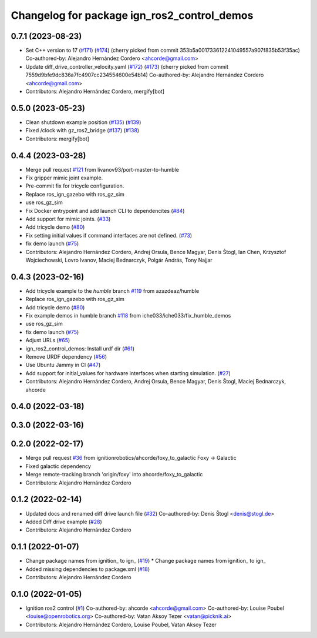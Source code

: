 ^^^^^^^^^^^^^^^^^^^^^^^^^^^^^^^^^^^^^^^^^^^^^^^^^
Changelog for package ign_ros2_control_demos
^^^^^^^^^^^^^^^^^^^^^^^^^^^^^^^^^^^^^^^^^^^^^^^^^

0.7.1 (2023-08-23)
------------------
* Set C++ version to 17 (`#171 <https://github.com/ros-controls/gz_ros2_control/issues/171>`_) (`#174 <https://github.com/ros-controls/gz_ros2_control/issues/174>`_)
  (cherry picked from commit 353b5a001733612241049557a907f835b53f35ac)
  Co-authored-by: Alejandro Hernández Cordero <ahcorde@gmail.com>
* Update diff_drive_controller_velocity.yaml (`#172 <https://github.com/ros-controls/gz_ros2_control/issues/172>`_) (`#173 <https://github.com/ros-controls/gz_ros2_control/issues/173>`_)
  (cherry picked from commit 7559d9bfe9dc836a7fc4907cc234554600e54b14)
  Co-authored-by: Alejandro Hernández Cordero <ahcorde@gmail.com>
* Contributors: Alejandro Hernández Cordero, mergify[bot]

0.5.0 (2023-05-23)
------------------
* Clean shutdown example position (`#135 <https://github.com/ros-controls/gz_ros2_control/issues/135>`_) (`#139 <https://github.com/ros-controls/gz_ros2_control/issues/139>`_)
* Fixed /clock with gz_ros2_bridge (`#137 <https://github.com/ros-controls/gz_ros2_control/issues/137>`_) (`#138 <https://github.com/ros-controls/gz_ros2_control/issues/138>`_)
* Contributors: mergify[bot]

0.4.4 (2023-03-28)
------------------
* Merge pull request `#121 <https://github.com/ros-controls/gz_ros2_control/issues/121>`_ from livanov93/port-master-to-humble
* Fix gripper mimic joint example.
* Pre-commit fix for tricycle configuration.
* Replace ros_ign_gazebo with ros_gz_sim
* use ros_gz_sim
* Fix Docker entrypoint and add launch CLI to dependencites (`#84 <https://github.com/ros-controls/gz_ros2_control/issues/84>`_)
* Add support for mimic joints. (`#33 <https://github.com/ros-controls/gz_ros2_control/issues/33>`_)
* Add tricycle demo (`#80 <https://github.com/ros-controls/gz_ros2_control/issues/80>`_)
* Fix setting initial values if command interfaces are not defined. (`#73 <https://github.com/ros-controls/gz_ros2_control/issues/73>`_)
* fix demo launch (`#75 <https://github.com/ros-controls/gz_ros2_control/issues/75>`_)
* Contributors: Alejandro Hernández Cordero, Andrej Orsula, Bence Magyar, Denis Štogl, Ian Chen, Krzysztof Wojciechowski, Lovro Ivanov, Maciej Bednarczyk, Polgár András, Tony Najjar

0.4.3 (2023-02-16)
------------------
* Add tricycle example to the `humble` branch `#119 <https://github.com/ros-controls/gz_ros2_control/issues/119>`_ from azazdeaz/humble
* Replace ros_ign_gazebo with ros_gz_sim
* Add tricycle demo (`#80 <https://github.com/ros-controls/gz_ros2_control/issues/80>`_)
* Fix example demos in humble branch `#118 <https://github.com/ros-controls/gz_ros2_control/issues/118>`_ from iche033/iche033/fix_humble_demos
* use ros_gz_sim
* fix demo launch (`#75 <https://github.com/ros-controls/gz_ros2_control/issues/75>`_)
* Adjust URLs (`#65 <https://github.com/ros-controls/gz_ros2_control/issues/65>`_)
* ign_ros2_control_demos: Install urdf dir (`#61 <https://github.com/ros-controls/gz_ros2_control/issues/61>`_)
* Remove URDF dependency (`#56 <https://github.com/ros-controls/gz_ros2_control/issues/56>`_)
* Use Ubuntu Jammy in CI (`#47 <https://github.com/ros-controls/gz_ros2_control/issues/47>`_)
* Add support for initial_values for hardware interfaces when starting simulation. (`#27 <https://github.com/ros-controls/gz_ros2_control/issues/27>`_)
* Contributors: Alejandro Hernández Cordero, Andrej Orsula, Bence Magyar, Denis Štogl, Maciej Bednarczyk, ahcorde

0.4.0 (2022-03-18)
------------------

0.3.0 (2022-03-16)
------------------

0.2.0 (2022-02-17)
------------------
* Merge pull request `#36 <https://github.com/ignitionrobotics/ign_ros2_control/issues/36>`_ from ignitionrobotics/ahcorde/foxy_to_galactic
  Foxy -> Galactic
* Fixed galactic dependency
* Merge remote-tracking branch 'origin/foxy' into ahcorde/foxy_to_galactic
* Contributors: Alejandro Hernández Cordero

0.1.2 (2022-02-14)
------------------
* Updated docs and renamed diff drive launch file (`#32 <https://github.com/ignitionrobotics/ign_ros2_control/issues/32>`_)
  Co-authored-by: Denis Štogl <denis@stogl.de>
* Added Diff drive example (`#28 <https://github.com/ignitionrobotics/ign_ros2_control/issues/28>`_)
* Contributors: Alejandro Hernández Cordero

0.1.1 (2022-01-07)
------------------
* Change package names from ignition\_ to ign\_ (`#19 <https://github.com/ignitionrobotics/ign_ros2_control/issues/19>`_)
  * Change package names from ignition\_ to ign\_
* Added missing dependencies to package.xml (`#18 <https://github.com/ignitionrobotics/ign_ros2_control/pull/21>`_)
* Contributors: Alejandro Hernández Cordero

0.1.0 (2022-01-05)
------------------
* Ignition ros2 control (`#1 <https://github.com/ignitionrobotics/ign_ros2_control/issues/1>`_)
  Co-authored-by: ahcorde <ahcorde@gmail.com>
  Co-authored-by: Louise Poubel <louise@openrobotics.org>
  Co-authored-by: Vatan Aksoy Tezer <vatan@picknik.ai>
* Contributors: Alejandro Hernández Cordero, Louise Poubel, Vatan Aksoy Tezer

